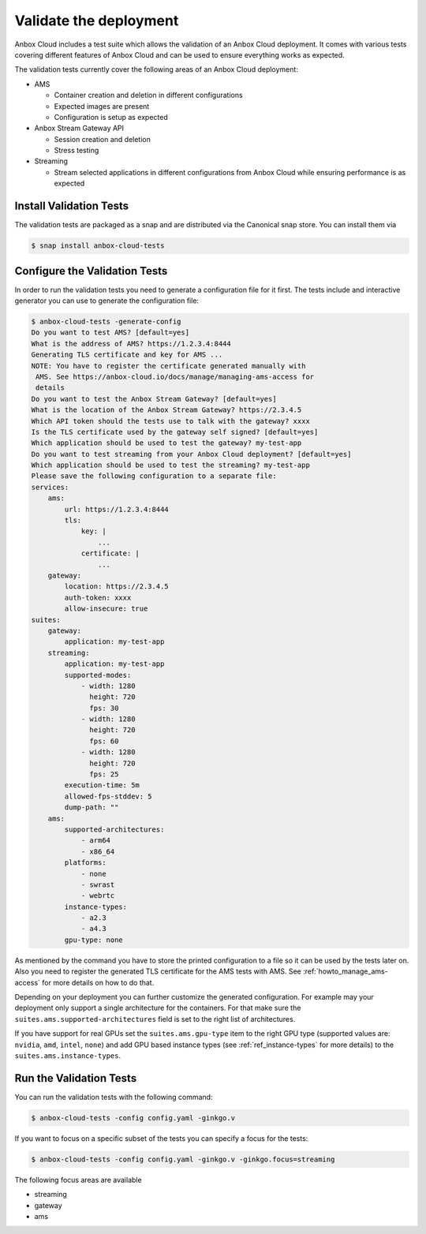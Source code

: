 .. _howto_install_validate:

=======================
Validate the deployment
=======================

Anbox Cloud includes a test suite which allows the validation of an
Anbox Cloud deployment. It comes with various tests covering different
features of Anbox Cloud and can be used to ensure everything works as
expected.

The validation tests currently cover the following areas of an Anbox
Cloud deployment:

-  AMS

   -  Container creation and deletion in different configurations
   -  Expected images are present
   -  Configuration is setup as expected

-  Anbox Stream Gateway API

   -  Session creation and deletion
   -  Stress testing

-  Streaming

   -  Stream selected applications in different configurations from
      Anbox Cloud while ensuring performance is as expected

Install Validation Tests
========================

The validation tests are packaged as a snap and are distributed via the
Canonical snap store. You can install them via

.. code:: bash

   $ snap install anbox-cloud-tests

Configure the Validation Tests
==============================

In order to run the validation tests you need to generate a
configuration file for it first. The tests include and interactive
generator you can use to generate the configuration file:

.. code:: bash

   $ anbox-cloud-tests -generate-config
   Do you want to test AMS? [default=yes]
   What is the address of AMS? https://1.2.3.4:8444
   Generating TLS certificate and key for AMS ...
   NOTE: You have to register the certificate generated manually with
    AMS. See https://anbox-cloud.io/docs/manage/managing-ams-access for
    details
   Do you want to test the Anbox Stream Gateway? [default=yes]
   What is the location of the Anbox Stream Gateway? https://2.3.4.5
   Which API token should the tests use to talk with the gateway? xxxx
   Is the TLS certificate used by the gateway self signed? [default=yes]
   Which application should be used to test the gateway? my-test-app
   Do you want to test streaming from your Anbox Cloud deployment? [default=yes]
   Which application should be used to test the streaming? my-test-app
   Please save the following configuration to a separate file:
   services:
       ams:
           url: https://1.2.3.4:8444
           tls:
               key: |
                   ...
               certificate: |
                   ...
       gateway:
           location: https://2.3.4.5
           auth-token: xxxx
           allow-insecure: true
   suites:
       gateway:
           application: my-test-app
       streaming:
           application: my-test-app
           supported-modes:
               - width: 1280
                 height: 720
                 fps: 30
               - width: 1280
                 height: 720
                 fps: 60
               - width: 1280
                 height: 720
                 fps: 25
           execution-time: 5m
           allowed-fps-stddev: 5
           dump-path: ""
       ams:
           supported-architectures:
               - arm64
               - x86_64
           platforms:
               - none
               - swrast
               - webrtc
           instance-types:
               - a2.3
               - a4.3
           gpu-type: none

As mentioned by the command you have to store the printed configuration
to a file so it can be used by the tests later on. Also you need to
register the generated TLS certificate for the AMS tests with AMS. See
:ref:`howto_manage_ams-access`
for more details on how to do that.

Depending on your deployment you can further customize the generated
configuration. For example may your deployment only support a single
architecture for the containers. For that make sure the
``suites.ams.supported-architectures`` field is set to the right list of
architectures.

If you have support for real GPUs set the ``suites.ams.gpu-type`` item
to the right GPU type (supported values are: ``nvidia``, ``amd``,
``intel``, ``none``) and add GPU based instance types (see :ref:`ref_instance-types` for more
details) to the ``suites.ams.instance-types``.

Run the Validation Tests
========================

You can run the validation tests with the following command:

.. code:: bash

   $ anbox-cloud-tests -config config.yaml -ginkgo.v

If you want to focus on a specific subset of the tests you can specify a
focus for the tests:

.. code:: bash

   $ anbox-cloud-tests -config config.yaml -ginkgo.v -ginkgo.focus=streaming

The following focus areas are available

-  streaming
-  gateway
-  ams
